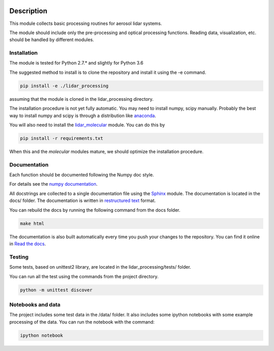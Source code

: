 .. image:: https://readthedocs.org/projects/lidar-processing/badge/?version=latest
   :target: http://lidar-processing.readthedocs.io/en/latest/?badge=latest
   :alt: Documentation Status

.. image:: https://codeship.com/projects/2e21b760-6eaf-0134-9495-3e75f4fffff1/status?branch=default
   :target: https://codeship.com/projects/177870
   :alt: Build Status

Description
===========

This module collects basic processing routines for aerosol lidar systems.

The module should include only the pre-processing and optical processing functions. Reading data, visualization, etc.
should be handled by different modules.



Installation
------------

The module is tested for Python 2.7.* and slightly for Python 3.6

The suggested method to install is to clone the repository and install it using the -e command.

.. sourcecode:: console

   pip install -e ./lidar_processing

assuming that the module is cloned in the lidar_processing directory.

The installation procedure is not yet fully automatic. You may need to install numpy, scipy manually. Probably
the best way to install numpy and scipy is through a distribution like `anaconda <https://www.continuum.io/downloads>`_.

You will also need to install the `lidar_molecular <https://bitbucket.org/iannis_b/lidar_molecular>`_ module. You
can do this by

.. sourcecode:: console

   pip install -r requirements.txt

When this and the *molecular* modules mature, we should optimize the installation procedure.


Documentation
-------------

Each function should be documented following the Numpy doc style.

For details see the `numpy documentation <https://github.com/numpy/numpy/blob/master/doc/HOWTO_DOCUMENT.rst.txt>`_.


All docstrings are collected to a single documentation file using the `Sphinx <http://www.sphinx-doc.org/>`_ module.
The documentation is located in the docs/ folder. The documentation is written in
`restructured text <http://www.sphinx-doc.org/en/stable/rest.html>`_ format.

You can rebuild the docs by running the following command from the docs folder.

.. sourcecode:: console

   make html

The documentation is also built automatically every time you push your changes to the repository. You can find it online
in `Read the docs <https://readthedocs.org/projects/lidar-processing/>`_.


Testing
-------
Some tests, based on unittest2 library, are located in the lidar_processing/tests/ folder.

You can run all the test using the commands from the project directory.

.. sourcecode:: console

   python -m unittest discover


Notebooks and data
------------------
The project includes some test data in the /data/ folder. It also includes some ipython notebooks with some
example processing of the data. You can run the notebook with the command:

.. sourcecode:: console

   ipython notebook



